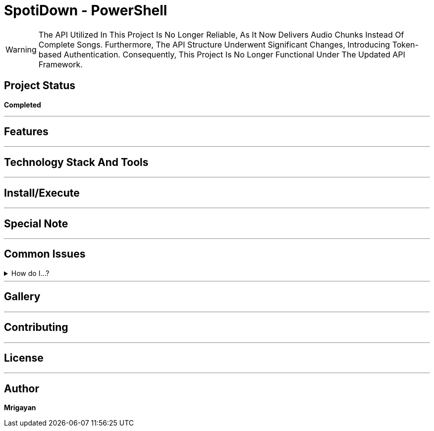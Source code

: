 = SpotiDown - PowerShell

WARNING: The API Utilized In This Project Is No Longer Reliable, As It Now Delivers Audio Chunks Instead Of Complete Songs. Furthermore, The API Structure Underwent Significant Changes, Introducing Token-based Authentication. Consequently, This Project Is No Longer Functional Under The Updated API Framework.

== Project Status

====
*Completed*
====
'''

== Features

'''

== Technology Stack And Tools

'''

== Install/Execute

'''

== Special Note

'''

== Common Issues

.How do I...?
[%collapsible]
====
....
Here's how...
....
====

'''

== Gallery

'''

== Contributing

'''

== License

'''

== Author

**Mrigayan**
